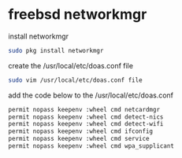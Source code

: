 #+STARTUP: showall
#+OPTIONS: num:nil
#+OPTIONS: author:nil

* freebsd networkmgr

install networkmgr

#+BEGIN_SRC sh
sudo pkg install networkmgr
#+END_SRC

create the /usr/local/etc/doas.conf file

#+BEGIN_SRC sh
sudo vim /usr/local/etc/doas.conf file
#+END_SRC

add the code below to the /usr/local/etc/doas.conf

#+BEGIN_SRC sh
permit nopass keepenv :wheel cmd netcardmgr                                                                                                       
permit nopass keepenv :wheel cmd detect-nics                                                                                                      
permit nopass keepenv :wheel cmd detect-wifi                                                                                                      
permit nopass keepenv :wheel cmd ifconfig                                                                                                         
permit nopass keepenv :wheel cmd service                                                                                                          
permit nopass keepenv :wheel cmd wpa_supplicant 
#+END_SRC
